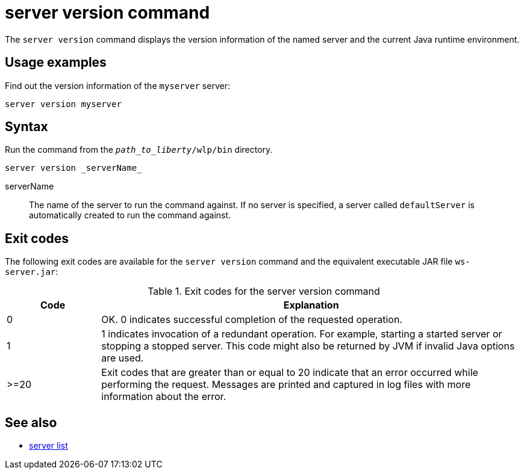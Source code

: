 //
// Copyright (c) 2020 IBM Corporation and others.
// Licensed under Creative Commons Attribution-NoDerivatives
// 4.0 International (CC BY-ND 4.0)
//   https://creativecommons.org/licenses/by-nd/4.0/
//
// Contributors:
//     IBM Corporation
:page-layout: server-command
:page-type: command
= server version command

The `server version` command displays the version information of the named server and the current Java runtime environment.

== Usage examples

Find out the version information of the `myserver` server:

----
server version myserver
----

== Syntax

Run the command from the `_path_to_liberty_/wlp/bin` directory.

----
server version _serverName_
----

serverName::
The name of the server to run the command against. If no server is specified, a server called `defaultServer` is automatically created to run the command against.


== Exit codes

The following exit codes are available for the `server version` command and the equivalent executable JAR file `ws-server.jar`:

.Exit codes for the server version command
[%header,cols="2,9"]
|===

|Code
|Explanation

|0
|OK. 0 indicates successful completion of the requested operation.

|1
|1 indicates invocation of a redundant operation. For example, starting a started server or stopping a stopped server. This code might also be returned by JVM if invalid Java options are used.

|>=20
|Exit codes that are greater than or equal to 20 indicate that an error occurred while performing the request. Messages are printed and captured in log files with more information about the error.
|===

== See also

* xref:command/server-list.adoc[server list]
